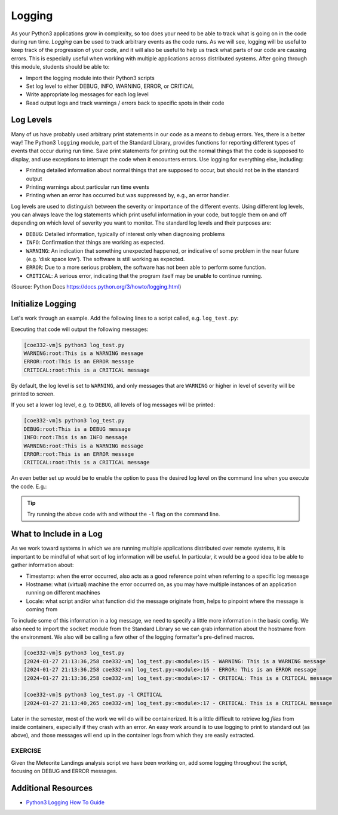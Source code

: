 Logging
=======

As your Python3 applications grow in complexity, so too does your need to be
able to track what is going on in the code during run time. *Logging* can be used
to track arbitrary events as the code runs. As we will see, logging will be useful
to keep track of the progression of your code, and it will also be useful to help
us track what parts of our code are causing errors. This is especially useful
when working with multiple applications across distributed systems. After going
through this module, students should be able to:

* Import the logging module into their Python3 scripts
* Set log level to either DEBUG, INFO, WARNING, ERROR, or CRITICAL
* Write appropriate log messages for each log level
* Read output logs and track warnings / errors back to specific spots in their code

Log Levels
----------

Many of us have probably used arbitrary print statements in our code as a
means to debug errors. Yes, there is a better way! The Python3 ``logging`` module,
part of the Standard Library, provides functions for reporting different types of
events that occur during run time. Save print statements for printing out the
normal things that the code is supposed to display, and use exceptions to interrupt
the code when it encounters errors. Use logging for everything else, including:

* Printing detailed information about normal things that are supposed to occur,
  but should not be in the standard output
* Printing warnings about particular run time events
* Printing when an error has occurred but was suppressed by, e.g., an error
  handler.

Log levels are used to distinguish between the severity or importance of the
different events. Using different log levels, you can always leave the log
statements which print useful information in your code, but toggle them on and
off depending on which level of severity you want to monitor. The standard log
levels and their purposes are:

* ``DEBUG``: Detailed information, typically of interest only when diagnosing problems
* ``INFO``: Confirmation that things are working as expected.
* ``WARNING``: An indication that something unexpected happened, or indicative of
  some problem in the near future (e.g. ‘disk space low’). The software is still working as expected.
* ``ERROR``: Due to a more serious problem, the software has not been able to perform some function.
* ``CRITICAL``: A serious error, indicating that the program itself may be unable to continue running.

(Source: Python Docs `<https://docs.python.org/3/howto/logging.html>`_)


Initialize Logging
------------------

Let's work through an example. Add the following lines to a script called, e.g.
``log_test.py``:

.. code-block:: python3
    :linenos:

    import logging
    logging.basicConfig()    # configs the logging instance

    logging.debug('This is a DEBUG message')
    logging.info('This is an INFO message')
    logging.warning('This is a WARNING message')
    logging.error('This is an ERROR message')
    logging.critical('This is a CRITICAL message')

Executing that code will output the following messages:

.. code-block:: console

   [coe332-vm]$ python3 log_test.py
   WARNING:root:This is a WARNING message
   ERROR:root:This is an ERROR message
   CRITICAL:root:This is a CRITICAL message

By default, the log level is set to ``WARNING``, and only messages that are
``WARNING`` or higher in level of severity will be printed to screen.

If you set a lower log level, e.g. to ``DEBUG``, all levels of log messages will
be printed:

.. code-block:: python3
   :linenos:
   :emphasize-lines: 2

   import logging
   logging.basicConfig(level='DEBUG')

   logging.debug('This is a DEBUG message')
   logging.info('This is an INFO message')
   logging.warning('This is a WARNING message')
   logging.error('This is an ERROR message')
   logging.critical('This is a CRITICAL message')

.. code-block:: console

   [coe332-vm]$ python3 log_test.py
   DEBUG:root:This is a DEBUG message
   INFO:root:This is an INFO message
   WARNING:root:This is a WARNING message
   ERROR:root:This is an ERROR message
   CRITICAL:root:This is a CRITICAL message

An even better set up would be to enable the option to pass the desired log
level on the command line when you execute the code. E.g.:

.. code-block:: python3
   :linenos:
   :emphasize-lines: 1,4-7,9

   import argparse
   import logging

   parser = argparse.ArgumentParser()
   parser.add_argument('-l', '--loglevel', type=str, required=False, default='WARNING',
                       help='set log level to DEBUG, INFO, WARNING, ERROR, or CRITICAL')
   args = parser.parse_args()
   
   logging.basicConfig(level=args.loglevel)
   
   logging.debug('This is a DEBUG message')
   logging.info('This is an INFO message')
   logging.warning('This is a WARNING message')
   logging.error('This is an ERROR message')
   logging.critical('This is a CRITICAL message')


.. tip::

   Try running the above code with and without the ``-l`` flag on the command line.


What to Include in a Log
------------------------

As we work toward systems in which we are running multiple applications distributed
over remote systems, it is important to be mindful of what sort of log information
will be useful. In particular, it would be a good idea to be able to gather information
about:

* Timestamp: when the error occurred, also acts as a good reference point when
  referring to a specific log message
* Hostname: what (virtual) machine the error occurred on, as you may have multiple
  instances of an application running on different machines
* Locale: what script and/or what function did the message originate from, helps
  to pinpoint where the message is coming from

To include some of this information in a log message, we need to specify a little
more information in the basic config. We also need to import the ``socket`` module
from the Standard Library so we can grab information about the hostname from the
environment. We also will be calling a few other of the logging formatter's
pre-defined macros.

.. code-block:: python3
   :linenos:
   :emphasize-lines: 3,10,11

   import argparse
   import logging
   import socket
   
   parser = argparse.ArgumentParser()
   parser.add_argument('-l', '--loglevel', type=str, required=False, default='WARNING',
                       help='set log level to DEBUG, INFO, WARNING, ERROR, or CRITICAL')
   args = parser.parse_args()
   
   format_str=f'[%(asctime)s {socket.gethostname()}] %(filename)s:%(funcName)s:%(lineno)s - %(levelname)s: %(message)s'
   logging.basicConfig(level=args.loglevel, format=format_str)
   
   logging.debug('This is a DEBUG message')
   logging.info('This is an INFO message')
   logging.warning('This is a WARNING message')
   logging.error('This is an ERROR message')
   logging.critical('This is a CRITICAL message')


.. code-block:: console

   [coe332-vm]$ python3 log_test.py 
   [2024-01-27 21:13:36,258 coe332-vm] log_test.py:<module>:15 - WARNING: This is a WARNING message
   [2024-01-27 21:13:36,258 coe332-vm] log_test.py:<module>:16 - ERROR: This is an ERROR message
   [2024-01-27 21:13:36,258 coe332-vm] log_test.py:<module>:17 - CRITICAL: This is a CRITICAL message

   [coe332-vm]$ python3 log_test.py -l CRITICAL
   [2024-01-27 21:13:40,265 coe332-vm] log_test.py:<module>:17 - CRITICAL: This is a CRITICAL message



Later in the semester, most of the work we will do will be containerized. It is a
little difficult to retrieve log *files* from inside containers, especially if they
crash with an error. An easy work around is to use logging to print to standard
out (as above), and those messages will end up in the container logs from which
they are easily extracted.

EXERCISE
~~~~~~~~

Given the Meteorite Landings analysis script we have been working on, add some
logging throughout the script, focusing on DEBUG and ERROR messages.


.. code-block:: python3
   :linenos:

   #!/usr/bin/env python3
   import json
   from typing import List

   def compute_average_mass(a_list_of_dicts: List[dict], a_key_string: str) -> float:
       """
       Iterates through a list of dictionaries, pulling out values associated with
       a given key. Returns the average of those values.

       Args:
           a_list_of_dicts (list): A list of dictionaries, each dict should have the
                                   same set of keys.
           a_key_string (string): A key that appears in each dictionary associated
                                  with the desired value (will enforce float type).

       Returns:
           result (float): Average value.
       """
       total_mass = 0.
       for item in a_list_of_dicts:
           total_mass += float(item[a_key_string])
       return(total_mass / len(a_list_of_dicts) )

   def check_hemisphere(latitude: float, longitude: float) -> float:
       """
       Given latitude and longitude in decimal notation, returns which hemispheres
       those coordinates land in.
   
       Args:
           latitude (float): Latitude in decimal notation.
           longitude (float): Longitude in decimal notation.
   
       Returns:
           location (string): Short string listing two hemispheres.
       """
       location = 'Northern' if (latitude > 0) else 'Southern'
       location = f'{location} & Eastern' if (longitude > 0) else f'{location} & Western'
       return(location)

   def count_classes(a_list_of_dicts: List[dict], a_key_string: str) -> dict:
       """
       Iterates through a list of dictionaries, and pulls out the value associated
       with a given key. Counts the number of times each value occurs in the list of
       dictionaries and returns the result.

       Args:
           a_list_of_dicts (list): A list of dictionaries, each dict should have the
                                   same set of keys.
           a_key_string (string): A key that appears in each dictionary associated
                                  with the desired value.

       Returns:
           classes_observed (dict): Dictionary of class counts.
       """
       classes_observed = {}
       for item in a_list_of_dicts:
           if item[a_key_string] in classes_observed:
               classes_observed[item[a_key_string]] += 1
           else:
               classes_observed[item[a_key_string]] = 1
       return(classes_observed)

   def main():
       with open('Meteorite_Landings.json', 'r') as f:
           ml_data = json.load(f)

       print(compute_average_mass(ml_data['meteorite_landings'], 'mass (g)'))

       for row in ml_data['meteorite_landings']:
           print(check_hemisphere(float(row['reclat']), float(row['reclong'])))

       print(count_classes(ml_data['meteorite_landings'], 'recclass'))

   if __name__ == '__main__':
       main()



Additional Resources
--------------------

* `Python3 Logging How To Guide <https://docs.python.org/3/howto/logging.html>`_
